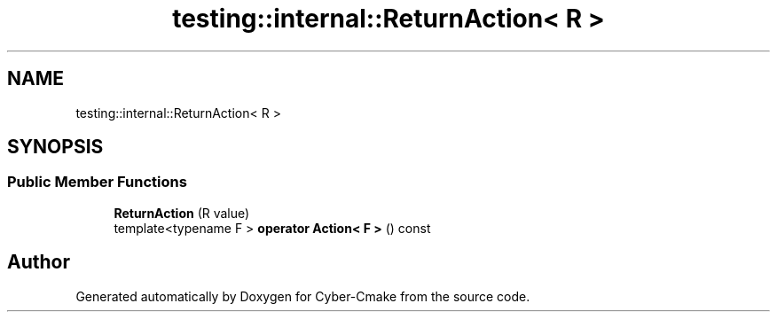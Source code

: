 .TH "testing::internal::ReturnAction< R >" 3 "Sun Sep 3 2023" "Version 8.0" "Cyber-Cmake" \" -*- nroff -*-
.ad l
.nh
.SH NAME
testing::internal::ReturnAction< R >
.SH SYNOPSIS
.br
.PP
.SS "Public Member Functions"

.in +1c
.ti -1c
.RI "\fBReturnAction\fP (R value)"
.br
.ti -1c
.RI "template<typename F > \fBoperator Action< F >\fP () const"
.br
.in -1c

.SH "Author"
.PP 
Generated automatically by Doxygen for Cyber-Cmake from the source code\&.
